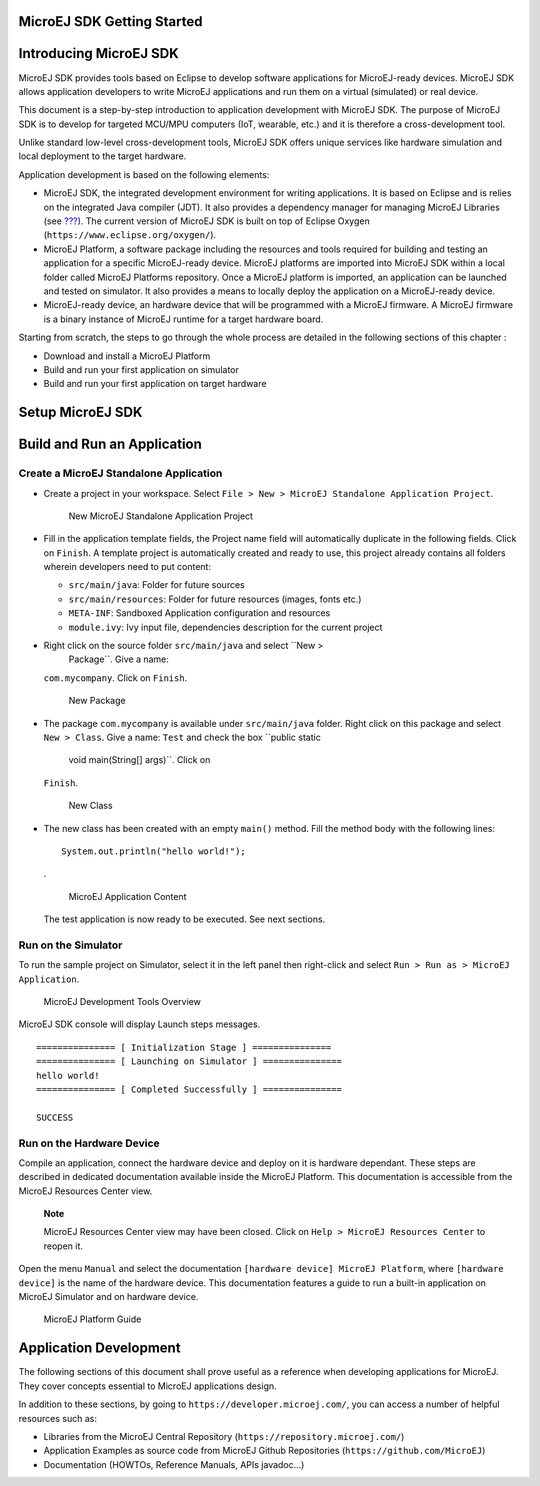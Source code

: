 .. _chapter.microej.getting.started:

MicroEJ SDK Getting Started
===========================

.. _microej.introduction:

Introducing MicroEJ SDK
=======================

MicroEJ SDK provides tools based on Eclipse to develop software
applications for MicroEJ-ready devices. MicroEJ SDK allows application
developers to write MicroEJ applications and run them on a virtual
(simulated) or real device.

This document is a step-by-step introduction to application development
with MicroEJ SDK. The purpose of MicroEJ SDK is to develop for targeted
MCU/MPU computers (IoT, wearable, etc.) and it is therefore a
cross-development tool.

Unlike standard low-level cross-development tools, MicroEJ SDK offers
unique services like hardware simulation and local deployment to the
target hardware.

Application development is based on the following elements:

-  MicroEJ SDK, the integrated development environment for writing
   applications. It is based on Eclipse and is relies on the integrated
   Java compiler (JDT). It also provides a dependency manager for
   managing MicroEJ Libraries (see
   `??? <#section.ivy.dependency.manager>`__). The current version of
   MicroEJ SDK is built on top of Eclipse Oxygen
   (``https://www.eclipse.org/oxygen/``).

-  MicroEJ Platform, a software package including the resources and
   tools required for building and testing an application for a specific
   MicroEJ-ready device. MicroEJ platforms are imported into MicroEJ SDK
   within a local folder called MicroEJ Platforms repository. Once a
   MicroEJ platform is imported, an application can be launched and
   tested on simulator. It also provides a means to locally deploy the
   application on a MicroEJ-ready device.

-  MicroEJ-ready device, an hardware device that will be programmed with
   a MicroEJ firmware. A MicroEJ firmware is a binary instance of
   MicroEJ runtime for a target hardware board.

Starting from scratch, the steps to go through the whole process are
detailed in the following sections of this chapter :

-  Download and install a MicroEJ Platform

-  Build and run your first application on simulator

-  Build and run your first application on target hardware

.. _section.install.and.setup.studio:

Setup MicroEJ SDK
=================

Build and Run an Application
============================

.. _microej.sample.applications:

Create a MicroEJ Standalone Application
---------------------------------------

-  Create a project in your workspace. Select
   ``File > New > MicroEJ Standalone Application Project``.

   .. figure:: png/newApp1.png
      :alt: New MicroEJ Standalone Application Project
      :width: 80.0%

      New MicroEJ Standalone Application Project

-  Fill in the application template fields, the Project name field will
   automatically duplicate in the following fields. Click on ``Finish``.
   A template project is automatically created and ready to use, this
   project already contains all folders wherein developers need to put
   content:

   -  ``src/main/java``: Folder for future sources

   -  ``src/main/resources``: Folder for future resources (images, fonts
      etc.)

   -  ``META-INF``: Sandboxed Application configuration and resources

   -  ``module.ivy``: Ivy input file, dependencies description for the
      current project

-  Right click on the source folder ``src/main/java`` and select ``New >
                                   Package``. Give a name:
   ``com.mycompany``. Click on ``Finish``.

   .. figure:: png/newApp8.png
      :alt: New Package
      :width: 80.0%

      New Package

-  The package ``com.mycompany`` is available under ``src/main/java``
   folder. Right click on this package and select ``New > Class``. Give
   a name: ``Test`` and check the box ``public static
                                   void main(String[] args)``. Click on
   ``Finish``.

   .. figure:: png/newApp9.png
      :alt: New Class
      :width: 80.0%

      New Class

-  The new class has been created with an empty ``main()`` method. Fill
   the method body with the following lines:

   ::

      System.out.println("hello world!");

   .

   .. figure:: png/newApp10.png
      :alt: MicroEJ Application Content
      :width: 80.0%

      MicroEJ Application Content

   The test application is now ready to be executed. See next sections.

.. _section.run.on.simulator:

Run on the Simulator
--------------------

To run the sample project on Simulator, select it in the left panel then
right-click and select ``Run > Run as > MicroEJ Application``.

.. figure:: png/sim1.png
   :alt: MicroEJ Development Tools Overview
   :width: 80.0%

   MicroEJ Development Tools Overview

MicroEJ SDK console will display Launch steps messages.

::

                       =============== [ Initialization Stage ] ===============
                       =============== [ Launching on Simulator ] ===============
                       hello world!
                       =============== [ Completed Successfully ] ===============
                       
                       SUCCESS
                   

.. _section.run.on.emb:

Run on the Hardware Device
--------------------------

Compile an application, connect the hardware device and deploy on it is
hardware dependant. These steps are described in dedicated documentation
available inside the MicroEJ Platform. This documentation is accessible
from the MicroEJ Resources Center view.

   **Note**

   MicroEJ Resources Center view may have been closed. Click on
   ``Help > MicroEJ Resources Center`` to reopen it.

Open the menu ``Manual`` and select the documentation
``[hardware device] MicroEJ Platform``, where ``[hardware device]`` is
the name of the hardware device. This documentation features a guide to
run a built-in application on MicroEJ Simulator and on hardware device.

.. figure:: png/emb1.png
   :alt: MicroEJ Platform Guide
   :width: 80.0%

   MicroEJ Platform Guide

.. _section.application.development:

Application Development
=======================

The following sections of this document shall prove useful as a
reference when developing applications for MicroEJ. They cover concepts
essential to MicroEJ applications design.

In addition to these sections, by going to
``https://developer.microej.com/``, you can access a number of helpful
resources such as:

-  Libraries from the MicroEJ Central Repository
   (``https://repository.microej.com/``)

-  Application Examples as source code from MicroEJ Github Repositories
   (``https://github.com/MicroEJ``)

-  Documentation (HOWTOs, Reference Manuals, APIs javadoc...)
